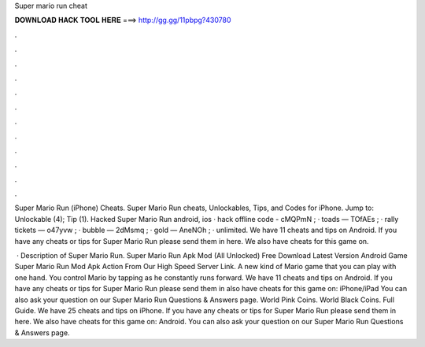 Super mario run cheat



𝐃𝐎𝐖𝐍𝐋𝐎𝐀𝐃 𝐇𝐀𝐂𝐊 𝐓𝐎𝐎𝐋 𝐇𝐄𝐑𝐄 ===> http://gg.gg/11pbpg?430780



.



.



.



.



.



.



.



.



.



.



.



.

Super Mario Run (iPhone) Cheats. Super Mario Run cheats, Unlockables, Tips, and Codes for iPhone. Jump to: Unlockable (4); Tip (1). Hacked Super Mario Run android, ios · hack offline code - cMQPmN ; · toads — TOfAEs ; · rally tickets — o47yvw ; · bubble — 2dMsmq ; · gold — AneNOh ; · unlimited. We have 11 cheats and tips on Android. If you have any cheats or tips for Super Mario Run please send them in here. We also have cheats for this game on.

 · Description of Super Mario Run. Super Mario Run Apk Mod (All Unlocked) Free Download Latest Version Android Game Super Mario Run Mod Apk Action From Our High Speed Server Link. A new kind of Mario game that you can play with one hand. You control Mario by tapping as he constantly runs forward. We have 11 cheats and tips on Android. If you have any cheats or tips for Super Mario Run please send them in  also have cheats for this game on: iPhone/iPad You can also ask your question on our Super Mario Run Questions & Answers page. World Pink Coins. World Black Coins. Full Guide. We have 25 cheats and tips on iPhone. If you have any cheats or tips for Super Mario Run please send them in here. We also have cheats for this game on: Android. You can also ask your question on our Super Mario Run Questions & Answers page.
